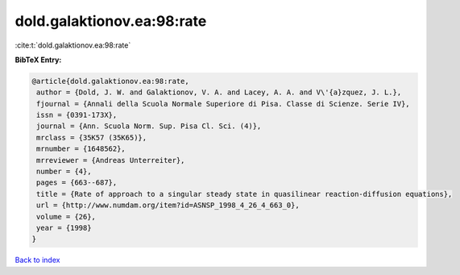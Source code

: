 dold.galaktionov.ea:98:rate
===========================

:cite:t:`dold.galaktionov.ea:98:rate`

**BibTeX Entry:**

.. code-block:: bibtex

   @article{dold.galaktionov.ea:98:rate,
    author = {Dold, J. W. and Galaktionov, V. A. and Lacey, A. A. and V\'{a}zquez, J. L.},
    fjournal = {Annali della Scuola Normale Superiore di Pisa. Classe di Scienze. Serie IV},
    issn = {0391-173X},
    journal = {Ann. Scuola Norm. Sup. Pisa Cl. Sci. (4)},
    mrclass = {35K57 (35K65)},
    mrnumber = {1648562},
    mrreviewer = {Andreas Unterreiter},
    number = {4},
    pages = {663--687},
    title = {Rate of approach to a singular steady state in quasilinear reaction-diffusion equations},
    url = {http://www.numdam.org/item?id=ASNSP_1998_4_26_4_663_0},
    volume = {26},
    year = {1998}
   }

`Back to index <../By-Cite-Keys.rst>`_
